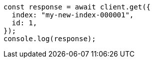 // This file is autogenerated, DO NOT EDIT
// Use `node scripts/generate-docs-examples.js` to generate the docs examples

[source, js]
----
const response = await client.get({
  index: "my-new-index-000001",
  id: 1,
});
console.log(response);
----
